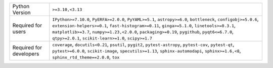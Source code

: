 =======================  =======================================================================================================================================================================================================================================================================================================================================================================
Python Version           ``>=3.10,<3.13``                                                                                                                                                                                                                                                                                                                                                       
Required for users       ``IPython>=7.10.0``, ``PyERFA>=2.0.0``, ``PyYAML>=5.1``, ``astropy>=6.0``, ``bottleneck``, ``configobj>=5.0.6``, ``extension-helpers>=0.1``, ``fast-histogram>=0.11``, ``ginga>=5.1.0``, ``linetools>=0.3.1``, ``matplotlib>=3.7``, ``numpy>=1.23,<2.0.0``, ``packaging>=0.19``, ``pygithub``, ``pyqt6<=6.7.0``, ``qtpy>=2.0.1``, ``scikit-learn>=1.0``, ``scipy>=1.7``
Required for developers  ``coverage``, ``docutils<0.21``, ``psutil``, ``pygit2``, ``pytest-astropy``, ``pytest-cov``, ``pytest-qt``, ``pytest>=6.0.0``, ``scikit-image``, ``specutils>=1.13``, ``sphinx-automodapi``, ``sphinx>=1.6,<8``, ``sphinx_rtd_theme==2.0.0``, ``tox``                                                                                                                  
=======================  =======================================================================================================================================================================================================================================================================================================================================================================
